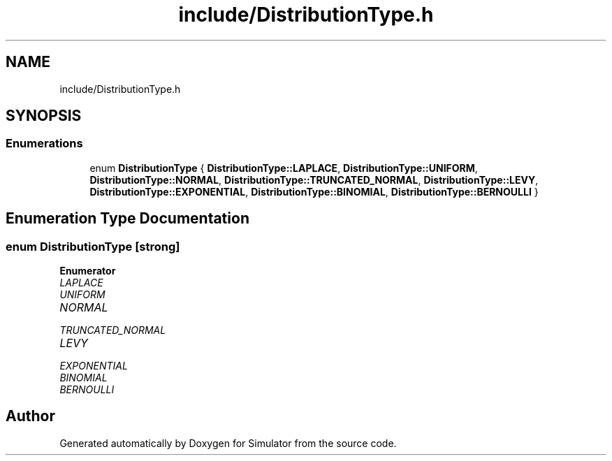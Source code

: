 .TH "include/DistributionType.h" 3 "Thu May 20 2021" "Simulator" \" -*- nroff -*-
.ad l
.nh
.SH NAME
include/DistributionType.h
.SH SYNOPSIS
.br
.PP
.SS "Enumerations"

.in +1c
.ti -1c
.RI "enum \fBDistributionType\fP { \fBDistributionType::LAPLACE\fP, \fBDistributionType::UNIFORM\fP, \fBDistributionType::NORMAL\fP, \fBDistributionType::TRUNCATED_NORMAL\fP, \fBDistributionType::LEVY\fP, \fBDistributionType::EXPONENTIAL\fP, \fBDistributionType::BINOMIAL\fP, \fBDistributionType::BERNOULLI\fP }"
.br
.in -1c
.SH "Enumeration Type Documentation"
.PP 
.SS "enum \fBDistributionType\fP\fC [strong]\fP"

.PP
\fBEnumerator\fP
.in +1c
.TP
\fB\fILAPLACE \fP\fP
.TP
\fB\fIUNIFORM \fP\fP
.TP
\fB\fINORMAL \fP\fP
.TP
\fB\fITRUNCATED_NORMAL \fP\fP
.TP
\fB\fILEVY \fP\fP
.TP
\fB\fIEXPONENTIAL \fP\fP
.TP
\fB\fIBINOMIAL \fP\fP
.TP
\fB\fIBERNOULLI \fP\fP
.SH "Author"
.PP 
Generated automatically by Doxygen for Simulator from the source code\&.
